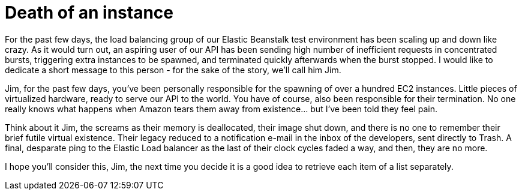 # Death of an instance
:hp-tags: amazon, ec2, elastic beanstalk
:published-at: 2015-03-11

For the past few days, the load balancing group of our Elastic Beanstalk test environment has been scaling up and down like crazy. As it would turn out, an aspiring user of our API has been sending high number of inefficient requests in concentrated bursts, triggering extra instances to be spawned, and terminated quickly afterwards when the burst stopped. I would like to dedicate a short message to this person - for the sake of the story, we'll call him Jim.

Jim, for the past few days, you've been personally responsible for the spawning of over a hundred EC2 instances. Little pieces of virtualized hardware, ready to serve our API to the world. You have of course, also been responsible for their termination. No one really knows what happens when Amazon tears them away from existence... but I've been told they feel pain.

Think about it Jim, the screams as their memory is deallocated, their image shut down, and there is no one to remember their brief futile virtual existence. Their legacy reduced to a notification e-mail in the inbox of the developers, sent directly to Trash. A final, desparate ping to the Elastic Load balancer as the last of their clock cycles faded a way, and then, they are no more.

I hope you'll consider this, Jim, the next time you decide it is a good idea to retrieve each item of a list separately.